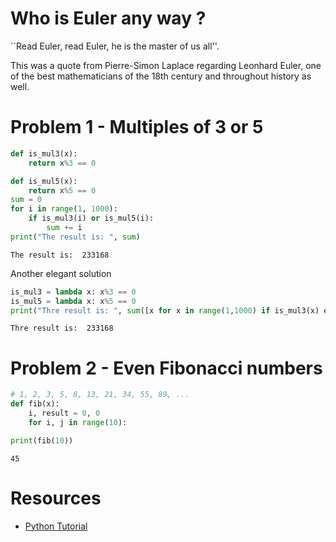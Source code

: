 * Who is Euler any way ?
``Read Euler, read Euler, he is the master of us all''. 

This was a quote from Pierre-Simon Laplace regarding Leonhard Euler, one of the best mathematicians of the 18th century and throughout history as well.

#+html: <p align="center">
#+html: <img src="./img/Leonhard_Euler.jpg" alt="Leonhard Euler" width="250" align="center">
#+html: </p>

* Problem 1 - Multiples of 3 or 5
#+begin_src python :results output :exports both
  def is_mul3(x):
      return x%3 == 0
  
  def is_mul5(x):
      return x%5 == 0
  sum = 0
  for i in range(1, 1000):
      if is_mul3(i) or is_mul5(i):
          sum += i
  print("The result is: ", sum)
#+end_src

#+RESULTS:
: The result is:  233168
Another elegant solution
#+begin_src python :results output :exports both
  is_mul3 = lambda x: x%3 == 0
  is_mul5 = lambda x: x%5 == 0
  print("Thre result is: ", sum([x for x in range(1,1000) if is_mul3(x) or is_mul5(x)]))
#+end_src

#+RESULTS:
: Thre result is:  233168
* Problem 2 - Even Fibonacci numbers
#+begin_src python :results output :exports both
  # 1, 2, 3, 5, 8, 13, 21, 34, 55, 89, ...
  def fib(x):
      i, result = 0, 0
      for i, j in range(10):
  
  print(fib(10))
#+end_src

#+RESULTS:
: 45

* Resources
- [[https://www.w3schools.com/python/default.asp][Python Tutorial]]

